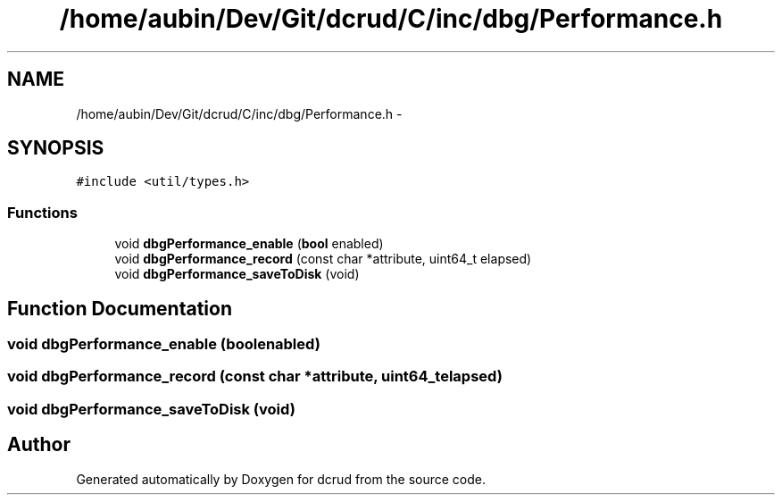 .TH "/home/aubin/Dev/Git/dcrud/C/inc/dbg/Performance.h" 3 "Mon Dec 14 2015" "Version 0.0.0" "dcrud" \" -*- nroff -*-
.ad l
.nh
.SH NAME
/home/aubin/Dev/Git/dcrud/C/inc/dbg/Performance.h \- 
.SH SYNOPSIS
.br
.PP
\fC#include <util/types\&.h>\fP
.br

.SS "Functions"

.in +1c
.ti -1c
.RI "void \fBdbgPerformance_enable\fP (\fBbool\fP enabled)"
.br
.ti -1c
.RI "void \fBdbgPerformance_record\fP (const char *attribute, uint64_t elapsed)"
.br
.ti -1c
.RI "void \fBdbgPerformance_saveToDisk\fP (void)"
.br
.in -1c
.SH "Function Documentation"
.PP 
.SS "void dbgPerformance_enable (\fBbool\fPenabled)"

.SS "void dbgPerformance_record (const char *attribute, uint64_telapsed)"

.SS "void dbgPerformance_saveToDisk (void)"

.SH "Author"
.PP 
Generated automatically by Doxygen for dcrud from the source code\&.
